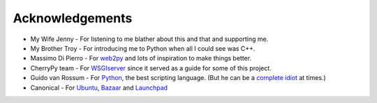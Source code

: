 
================
Acknowledgements
================

* My Wife Jenny - For listening to me blather about this and that and supporting me.
* My Brother Troy - For introducing me to Python when all I could see was C++.
* Massimo Di Pierro - For `web2py <http://www.web2py.com>`_ and lots of inspiration to make things better.
* CherryPy team - For `WSGIserver <http://www.cherrypy.org/browser/trunk/cherrypy/wsgiserver>`_ since it served as a guide for some of this project.
* Guido van Rossum - For `Python <http://www.python.org>`_, the best scripting language.  (But he can be a `complete idiot <http://neopythonic.blogspot.com/2008/11/bibles-or-computers-its-same-thing.html>`_ at times.)
* Canonical - For `Ubuntu <http://www.ubuntu.com>`_, `Bazaar <http://www.bazaar-vcs.org>`_ and `Launchpad <http://launchpad.net>`_
